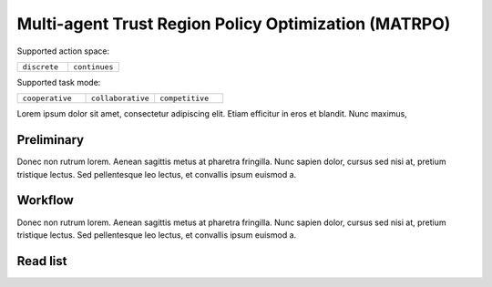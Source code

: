 .. _MATRPO:

Multi-agent Trust Region Policy Optimization (MATRPO)
-------------------------------------------------------------

Supported action space:

.. list-table::
   :widths: 25 25
   :header-rows: 0

   * - ``discrete``
     - ``continues``

Supported task mode:

.. list-table::
   :widths: 25 25 25
   :header-rows: 0

   * - ``cooperative``
     - ``collaborative``
     - ``competitive``

Lorem ipsum dolor sit amet, consectetur adipiscing elit. Etiam efficitur in eros et blandit. Nunc maximus,

Preliminary
^^^^^^^^^^^^^^^^^^^^^^^^^^^^^

Donec non rutrum lorem. Aenean sagittis metus at pharetra fringilla. Nunc sapien dolor, cursus sed nisi at,
pretium tristique lectus. Sed pellentesque leo lectus, et convallis ipsum euismod a.


Workflow
^^^^^^^^^^^^^^^^^^^^^^^^^^^^^

Donec non rutrum lorem. Aenean sagittis metus at pharetra fringilla. Nunc sapien dolor, cursus sed nisi at,
pretium tristique lectus. Sed pellentesque leo lectus, et convallis ipsum euismod a.

Read list
^^^^^^^^^^^^^^^^^^^^^^^^^^^^^
